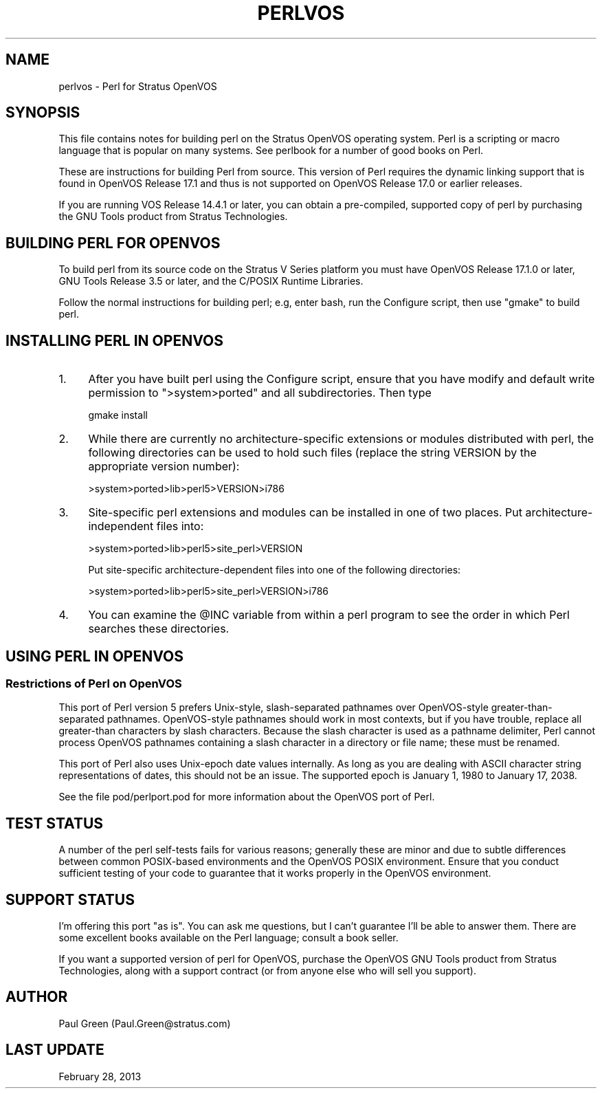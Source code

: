 .\" -*- mode: troff; coding: utf-8 -*-
.\" Automatically generated by Pod::Man 5.01 (Pod::Simple 3.43)
.\"
.\" Standard preamble:
.\" ========================================================================
.de Sp \" Vertical space (when we can't use .PP)
.if t .sp .5v
.if n .sp
..
.de Vb \" Begin verbatim text
.ft CW
.nf
.ne \\$1
..
.de Ve \" End verbatim text
.ft R
.fi
..
.\" \*(C` and \*(C' are quotes in nroff, nothing in troff, for use with C<>.
.ie n \{\
.    ds C` ""
.    ds C' ""
'br\}
.el\{\
.    ds C`
.    ds C'
'br\}
.\"
.\" Escape single quotes in literal strings from groff's Unicode transform.
.ie \n(.g .ds Aq \(aq
.el       .ds Aq '
.\"
.\" If the F register is >0, we'll generate index entries on stderr for
.\" titles (.TH), headers (.SH), subsections (.SS), items (.Ip), and index
.\" entries marked with X<> in POD.  Of course, you'll have to process the
.\" output yourself in some meaningful fashion.
.\"
.\" Avoid warning from groff about undefined register 'F'.
.de IX
..
.nr rF 0
.if \n(.g .if rF .nr rF 1
.if (\n(rF:(\n(.g==0)) \{\
.    if \nF \{\
.        de IX
.        tm Index:\\$1\t\\n%\t"\\$2"
..
.        if !\nF==2 \{\
.            nr % 0
.            nr F 2
.        \}
.    \}
.\}
.rr rF
.\" ========================================================================
.\"
.IX Title "PERLVOS 1"
.TH PERLVOS 1 2023-05-26 "perl v5.38.0" "Perl Programmers Reference Guide"
.\" For nroff, turn off justification.  Always turn off hyphenation; it makes
.\" way too many mistakes in technical documents.
.if n .ad l
.nh
.SH NAME
perlvos \- Perl for Stratus OpenVOS
.SH SYNOPSIS
.IX Header "SYNOPSIS"
This file contains notes for building perl on the Stratus OpenVOS
operating system.  Perl is a scripting or macro language that is
popular on many systems.  See perlbook for a number of good books
on Perl.
.PP
These are instructions for building Perl from source.  This version of
Perl requires the dynamic linking support that is found in OpenVOS
Release 17.1 and thus is not supported on OpenVOS Release 17.0 or
earlier releases.
.PP
If you are running VOS Release 14.4.1 or later, you can obtain a
pre-compiled, supported copy of perl by purchasing the GNU Tools
product from Stratus Technologies.
.SH "BUILDING PERL FOR OPENVOS"
.IX Header "BUILDING PERL FOR OPENVOS"
To build perl from its source code on the Stratus V Series platform
you must have OpenVOS Release 17.1.0 or later, GNU Tools Release
3.5 or later, and the C/POSIX Runtime Libraries.
.PP
Follow the normal instructions for building perl; e.g, enter bash, run
the Configure script, then use "gmake" to build perl.
.SH "INSTALLING PERL IN OPENVOS"
.IX Header "INSTALLING PERL IN OPENVOS"
.IP 1. 4
After you have built perl using the Configure script, ensure that you
have modify and default write permission to \f(CW\*(C`>system>ported\*(C'\fR and
all subdirectories.  Then type
.Sp
.Vb 1
\&     gmake install
.Ve
.IP 2. 4
While there are currently no architecture-specific extensions or
modules distributed with perl, the following directories can be
used to hold such files (replace the string VERSION by the
appropriate version number):
.Sp
.Vb 1
\&     >system>ported>lib>perl5>VERSION>i786
.Ve
.IP 3. 4
Site-specific perl extensions and modules can be installed in one of
two places.  Put architecture-independent files into:
.Sp
.Vb 1
\&     >system>ported>lib>perl5>site_perl>VERSION
.Ve
.Sp
Put site-specific architecture-dependent files into one of the
following directories:
.Sp
.Vb 1
\&     >system>ported>lib>perl5>site_perl>VERSION>i786
.Ve
.IP 4. 4
You can examine the \f(CW@INC\fR variable from within a perl program
to see the order in which Perl searches these directories.
.SH "USING PERL IN OPENVOS"
.IX Header "USING PERL IN OPENVOS"
.SS "Restrictions of Perl on OpenVOS"
.IX Subsection "Restrictions of Perl on OpenVOS"
This port of Perl version 5 prefers Unix-style, slash-separated
pathnames over OpenVOS-style greater-than-separated pathnames.
OpenVOS-style pathnames should work in most contexts, but if you have
trouble, replace all greater-than characters by slash characters.
Because the slash character is used as a pathname delimiter, Perl
cannot process OpenVOS pathnames containing a slash character in a
directory or file name; these must be renamed.
.PP
This port of Perl also uses Unix-epoch date values internally.
As long as you are dealing with ASCII character string
representations of dates, this should not be an issue.  The
supported epoch is January 1, 1980 to January 17, 2038.
.PP
See the file pod/perlport.pod for more information about the OpenVOS
port of Perl.
.SH "TEST STATUS"
.IX Header "TEST STATUS"
A number of the perl self-tests fails for various reasons; generally
these are minor and due to subtle differences between common
POSIX-based environments and the OpenVOS POSIX environment.  Ensure
that you conduct sufficient testing of your code to guarantee that it
works properly in the OpenVOS environment.
.SH "SUPPORT STATUS"
.IX Header "SUPPORT STATUS"
I'm offering this port "as is".  You can ask me questions, but I
can't guarantee I'll be able to answer them.  There are some
excellent books available on the Perl language; consult a book
seller.
.PP
If you want a supported version of perl for OpenVOS, purchase the
OpenVOS GNU Tools product from Stratus Technologies, along with a
support contract (or from anyone else who will sell you support).
.SH AUTHOR
.IX Header "AUTHOR"
Paul Green (Paul.Green@stratus.com)
.SH "LAST UPDATE"
.IX Header "LAST UPDATE"
February 28, 2013

